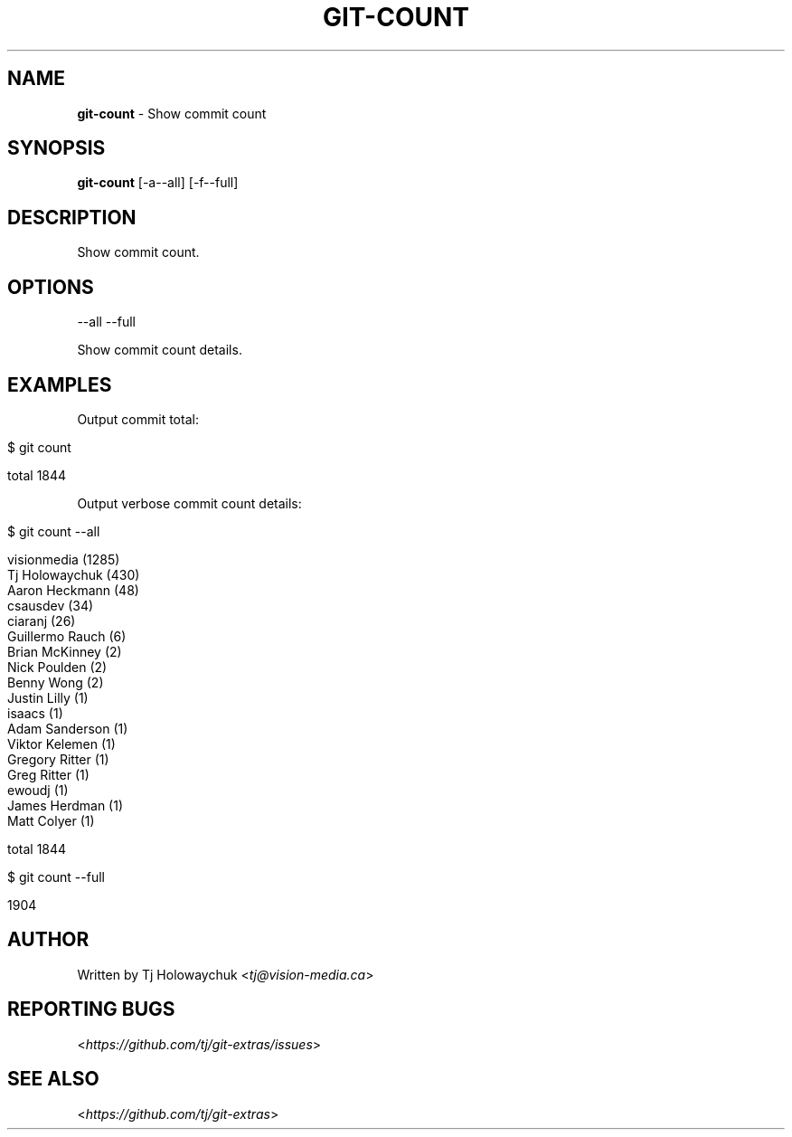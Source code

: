 .\" generated with Ronn/v0.7.3
.\" http://github.com/rtomayko/ronn/tree/0.7.3
.
.TH "GIT\-COUNT" "1" "October 2017" "" "Git Extras"
.
.SH "NAME"
\fBgit\-count\fR \- Show commit count
.
.SH "SYNOPSIS"
\fBgit\-count\fR [\-a\|\-\-all] [\-f\|\-\-full]
.
.SH "DESCRIPTION"
Show commit count\.
.
.SH "OPTIONS"
\-\-all
\-\-full
.
.P
Show commit count details\.
.
.SH "EXAMPLES"
Output commit total:
.
.IP "" 4
.
.nf

$ git count

total 1844
.
.fi
.
.IP "" 0
.
.P
Output verbose commit count details:
.
.IP "" 4
.
.nf

$ git count \-\-all

  visionmedia (1285)
  Tj Holowaychuk (430)
  Aaron Heckmann (48)
  csausdev (34)
  ciaranj (26)
  Guillermo Rauch (6)
  Brian McKinney (2)
  Nick Poulden (2)
  Benny Wong (2)
  Justin Lilly (1)
  isaacs (1)
  Adam Sanderson (1)
  Viktor Kelemen (1)
  Gregory Ritter (1)
  Greg Ritter (1)
  ewoudj (1)
  James Herdman (1)
  Matt Colyer (1)

  total 1844
.
.fi
.
.nf

$ git count \-\-full

  1904
.
.fi
.
.IP "" 0
.
.SH "AUTHOR"
Written by Tj Holowaychuk <\fItj@vision\-media\.ca\fR>
.
.SH "REPORTING BUGS"
<\fIhttps://github\.com/tj/git\-extras/issues\fR>
.
.SH "SEE ALSO"
<\fIhttps://github\.com/tj/git\-extras\fR>
